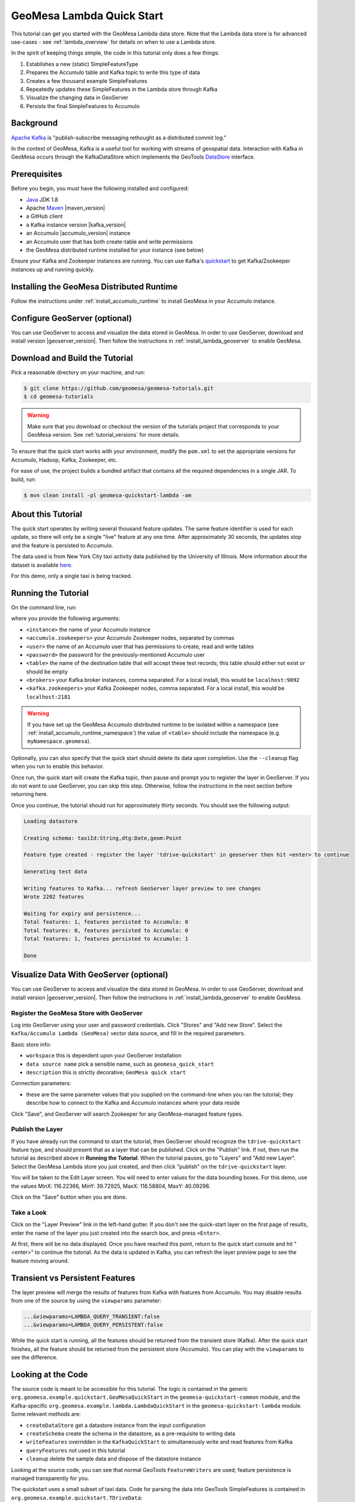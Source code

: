 GeoMesa Lambda Quick Start
==========================

This tutorial can get you started with the GeoMesa Lambda data store. Note that the Lambda data store
is for advanced use-cases - see :ref:`lambda_overview` for details on when to use a Lambda store.

In the spirit of keeping things simple, the code in this tutorial only does a few things:

1. Establishes a new (static) SimpleFeatureType
2. Prepares the Accumulo table and Kafka topic to write this type of data
3. Creates a few thousand example SimpleFeatures
4. Repeatedly updates these SimpleFeatures in the Lambda store through Kafka
5. Visualize the changing data in GeoServer
6. Persists the final SimpleFeatures to Accumulo

Background
----------

`Apache Kafka <http://kafka.apache.org/>`__ is "publish-subscribe
messaging rethought as a distributed commit log."

In the context of GeoMesa, Kafka is a useful tool for working with
streams of geospatial data. Interaction with Kafka in GeoMesa occurs
through the KafkaDataStore which implements the GeoTools
`DataStore <http://docs.geotools.org/latest/userguide/library/data/datastore.html>`__
interface.

Prerequisites
-------------

Before you begin, you must have the following installed and configured:

-  `Java <http://java.oracle.com/>`__ JDK 1.8
-  Apache `Maven <http://maven.apache.org/>`__ |maven_version|
-  a GitHub client
-  a Kafka instance version |kafka_version|
-  an Accumulo |accumulo_version| instance
-  an Accumulo user that has both create-table and write permissions
-  the GeoMesa distributed runtime installed for your instance (see below)

Ensure your Kafka and Zookeeper instances are running. You can use
Kafka's `quickstart <http://kafka.apache.org/documentation.html#quickstart>`__
to get Kafka/Zookeeper instances up and running quickly.

Installing the GeoMesa Distributed Runtime
------------------------------------------

Follow the instructions under :ref:`install_accumulo_runtime` to install GeoMesa in your Accumulo instance.


Configure GeoServer (optional)
------------------------------

You can use GeoServer to access and visualize the data stored in GeoMesa. In order to use GeoServer,
download and install version |geoserver_version|. Then follow the instructions in :ref:`install_lambda_geoserver`
to enable GeoMesa.

Download and Build the Tutorial
-------------------------------

Pick a reasonable directory on your machine, and run:

.. code-block:: bash

    $ git clone https://github.com/geomesa/geomesa-tutorials.git
    $ cd geomesa-tutorials

.. warning::

    Make sure that you download or checkout the version of the tutorials project that corresponds to
    your GeoMesa version. See :ref:`tutorial_versions` for more details.

To ensure that the quick start works with your environment, modify the ``pom.xml``
to set the appropriate versions for Accumulo, Hadoop, Kafka, Zookeeper, etc.

For ease of use, the project builds a bundled artifact that contains all the required
dependencies in a single JAR. To build, run:

.. code-block:: bash

    $ mvn clean install -pl geomesa-quickstart-lambda -am

About this Tutorial
-------------------

The quick start operates by writing several thousand feature updates. The same feature identifier is used for
each update, so there will only be a single "live" feature at any one time. After
approximately 30 seconds, the updates stop and the feature is persisted to Accumulo.

The data used is from New York City taxi activity data published by the University
of Illinois. More information about the dataset is available `here <https://publish.illinois.edu/dbwork/open-data/>`__.

For this demo, only a single taxi is being tracked.

Running the Tutorial
--------------------

On the command line, run:

.. code-block:: bash
    $ java -cp geomesa-quickstart-lambda/target/geomesa-quickstart-lambda-${geomesa.version}.jar \
        com.example.geomesa.lambda.LambdaQuickStart        \
        --lambda.accumulo.instance.id <instance>           \
        --lambda.accumulo.zookeepers <accumulo.zookeepers> \
        --lambda.accumulo.user <user>                      \
        --lambda.accumulo.password <password>              \
        --lambda.accumulo.catalog <table>                  \
        --lambda.kafka.brokers <brokers>                   \
        --lambda.kafka.zookeepers <kafka.zookeepers>       \
        --lambda.expiry 2s

where you provide the following arguments:

- ``<instance>`` the name of your Accumulo instance
- ``<accumulo.zookeepers>`` your Accumulo Zookeeper nodes, separated by commas
- ``<user>`` the name of an Accumulo user that has permissions to create, read and write tables
- ``<password>`` the password for the previously-mentioned Accumulo user
- ``<table>`` the name of the destination table that will accept these
  test records; this table should either not exist or should be empty
- ``<brokers>`` your Kafka broker instances, comma separated. For a
  local install, this would be ``localhost:9092``
- ``<kafka.zookeepers>`` your Kafka Zookeeper nodes, comma separated. For a local
  install, this would be ``localhost:2181``

.. warning::

    If you have set up the GeoMesa Accumulo distributed
    runtime to be isolated within a namespace (see
    :ref:`install_accumulo_runtime_namespace`) the value of ``<table>``
    should include the namespace (e.g. ``myNamespace.geomesa``).

Optionally, you can also specify that the quick start should delete its data upon completion. Use the
``--cleanup`` flag when you run to enable this behavior.

Once run, the quick start will create the Kafka topic, then pause and prompt you to register the layer in
GeoServer. If you do not want to use GeoServer, you can skip this step. Otherwise, follow the instructions in
the next section before returning here.

Once you continue, the tutorial should run for approximately thirty seconds. You should see the following output:

.. code-block:: none

    Loading datastore

    Creating schema: taxiId:String,dtg:Date,geom:Point

    Feature type created - register the layer 'tdrive-quickstart' in geoserver then hit <enter> to continue

    Generating test data

    Writing features to Kafka... refresh GeoServer layer preview to see changes
    Wrote 2202 features

    Waiting for expiry and persistence...
    Total features: 1, features persisted to Accumulo: 0
    Total features: 0, features persisted to Accumulo: 0
    Total features: 1, features persisted to Accumulo: 1

    Done

Visualize Data With GeoServer (optional)
----------------------------------------

You can use GeoServer to access and visualize the data stored in GeoMesa. In order to use GeoServer,
download and install version |geoserver_version|. Then follow the instructions in :ref:`install_lambda_geoserver`
to enable GeoMesa.

Register the GeoMesa Store with GeoServer
~~~~~~~~~~~~~~~~~~~~~~~~~~~~~~~~~~~~~~~~~

Log into GeoServer using your user and password credentials. Click
"Stores" and "Add new Store". Select the ``Kafka/Accumulo Lambda (GeoMesa)`` vector data
source, and fill in the required parameters.

Basic store info:

-  ``workspace`` this is dependent upon your GeoServer installation
-  ``data source name`` pick a sensible name, such as ``geomesa_quick_start``
-  ``description`` this is strictly decorative; ``GeoMesa quick start``

Connection parameters:

-  these are the same parameter values that you supplied on the
   command-line when you ran the tutorial; they describe how to connect
   to the Kafka and Accumulo instances where your data reside

Click "Save", and GeoServer will search Zookeeper for any GeoMesa-managed feature types.

Publish the Layer
~~~~~~~~~~~~~~~~~

If you have already run the command to start the tutorial, then GeoServer should recognize the
``tdrive-quickstart`` feature type, and should present that as a layer that can be published. Click on the
"Publish" link. If not, then run the tutorial as described above in **Running the Tutorial**. When
the tutorial pauses, go to "Layers" and "Add new Layer". Select the GeoMesa Lambda store you just
created, and then click "publish" on the ``tdrive-quickstart`` layer.

You will be taken to the Edit Layer screen. You will need to enter values for the data bounding
boxes. For this demo, use the values MinX: 116.22366, MinY: 39.72925, MaxX: 116.58804, MaxY: 40.09298.

Click on the "Save" button when you are done.

Take a Look
~~~~~~~~~~~

Click on the "Layer Preview" link in the left-hand gutter. If you don't
see the quick-start layer on the first page of results, enter the name
of the layer you just created into the search box, and press
``<Enter>``.

At first, there will be no data displayed. Once you have reached this
point, return to the quick start console and hit "<enter>" to continue the tutorial.
As the data is updated in Kafka, you can refresh the layer preview page to see
the feature moving around.

Transient vs Persistent Features
--------------------------------

The layer preview will merge the results of features from Kafka with features from Accumulo. You may disable
results from one of the source by using the ``viewparams`` parameter:

.. code-block:: bash

    ...&viewparams=LAMBDA_QUERY_TRANSIENT:false
    ...&viewparams=LAMBDA_QUERY_PERSISTENT:false

While the quick start is running, all the features should be returned from the transient store (Kafka). After the quick
start finishes, all the feature should be returned from the persistent store (Accumulo). You can play with the
``viewparams`` to see the difference.

Looking at the Code
-------------------

The source code is meant to be accessible for this tutorial. The logic is contained in
the generic ``org.geomesa.example.quickstart.GeoMesaQuickStart`` in the ``geomesa-quickstart-common`` module,
and the Kafka-specific ``org.geomesa.example.lambda.LambdaQuickStart`` in the ``geomesa-quickstart-lambda`` module.
Some relevant methods are:

-  ``createDataStore`` get a datastore instance from the input configuration
-  ``createSchema`` create the schema in the datastore, as a pre-requisite to writing data
-  ``writeFeatures`` overridden in the ``KafkaQuickStart`` to simultaneously write and read features from Kafka
-  ``queryFeatures`` not used in this tutorial
-  ``cleanup`` delete the sample data and dispose of the datastore instance

Looking at the source code, you can see that normal GeoTools ``FeatureWriters`` are used; feature persistence
is managed transparently for you.

The quickstart uses a small subset of taxi data. Code for parsing the data into GeoTools SimpleFeatures is
contained in ``org.geomesa.example.quickstart.TDriveData``:

-  ``getSimpleFeatureType`` creates the ``SimpleFeatureType`` representing the data
-  ``getTestData`` parses an embedded CSV file to create ``SimpleFeature`` objects
-  ``getTestQueries`` not used in this tutorial

Re-Running the Quick Start
--------------------------

The quick start relies on not having any existing state when it runs. This can cause issues with older versions
of Kafka, which by default do not delete topics when requested. To re-run the quick start, first ensure that your Kafka
instance will delete topics by setting the configuration ``delete.topic.enable=true`` in your server properties.
Then use the Lamdba command-line tools (see :ref:`setting_up_lambda_commandline`) to remove the quick start schema:

.. code-block:: bash

    $ geomesa-lambda remove-schema -f tdrive-quickstart ...
